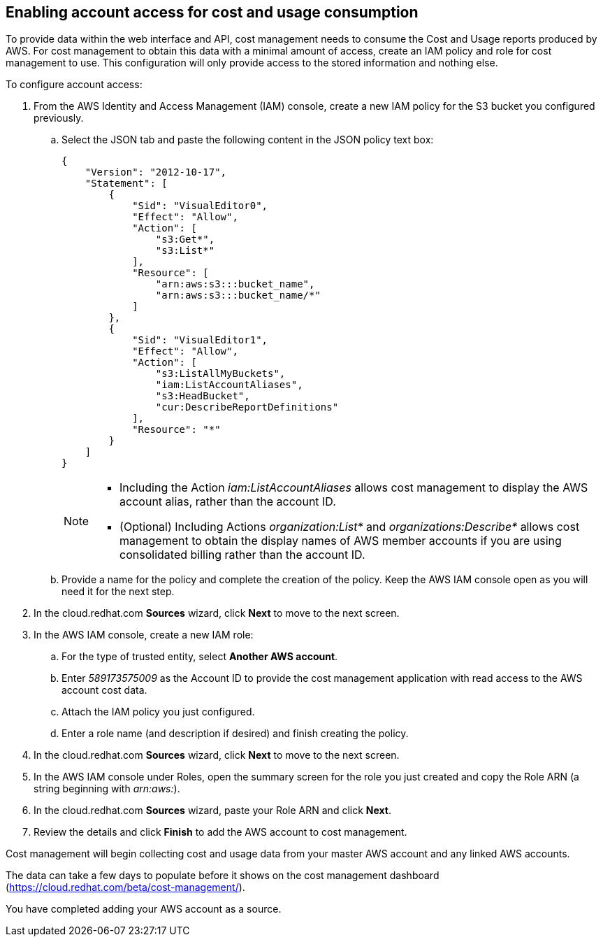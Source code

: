 // Module included in the following assemblies:
// assembly_adding_aws_sources.adoc

[id="enabling_aws_account_access"]
[[enabling_aws_account_access]]
== Enabling account access for cost and usage consumption 

// Add docs URL to UI.

To provide data within the web interface and API, cost management needs to consume the Cost and Usage reports produced by AWS. For cost management to obtain this data with a minimal amount of access, create an IAM policy and role for cost management to use. This configuration will only provide access to the stored information and nothing else.

To configure account access:

. From the AWS Identity and Access Management (IAM) console, create a new IAM policy for the S3 bucket you configured previously. 
.. Select the JSON tab and paste the following content in the JSON policy text box:
+
----
{
    "Version": "2012-10-17",
    "Statement": [
        {
            "Sid": "VisualEditor0",
            "Effect": "Allow",
            "Action": [
                "s3:Get*",
                "s3:List*"
            ],
            "Resource": [
                "arn:aws:s3:::bucket_name",
                "arn:aws:s3:::bucket_name/*"
            ]
        },
        {
            "Sid": "VisualEditor1",
            "Effect": "Allow",
            "Action": [
                "s3:ListAllMyBuckets",
                "iam:ListAccountAliases",
                "s3:HeadBucket",
                "cur:DescribeReportDefinitions"
            ],
            "Resource": "*"
        }
    ]
}
----
+
[NOTE]
====
* Including the Action _iam:ListAccountAliases_ allows cost management to display the AWS account alias, rather than the account ID.
* (Optional) Including Actions _organization:List*_ and _organizations:Describe*_ allows cost management to obtain the display names of AWS member accounts if you are using consolidated billing rather than the account ID.
====
+ 
.. Provide a name for the policy and complete the creation of the policy. Keep the AWS IAM console open as you will need it for the next step.
. In the cloud.redhat.com *Sources* wizard, click *Next* to move to the next screen.
. In the AWS IAM console, create a new IAM role:
.. For the type of trusted entity, select *Another AWS account*.
.. Enter _589173575009_ as the Account ID to provide the cost management application with read access to the AWS account cost data.
.. Attach the IAM policy you just configured.
.. Enter a role name (and description if desired) and finish creating the policy.
. In the cloud.redhat.com *Sources* wizard, click *Next* to move to the next screen.
. In the AWS IAM console under Roles, open the summary screen for the role you just created and copy the Role ARN (a string beginning with _arn:aws:_).
. In the cloud.redhat.com *Sources* wizard, paste your Role ARN and click *Next*.
. Review the details and click *Finish* to add the AWS account to cost management.

Cost management will begin collecting cost and usage data from your master AWS account and any linked AWS accounts. 

The data can take a few days to populate before it shows on the cost management dashboard (https://cloud.redhat.com/beta/cost-management/).

You have completed adding your AWS account as a source.










